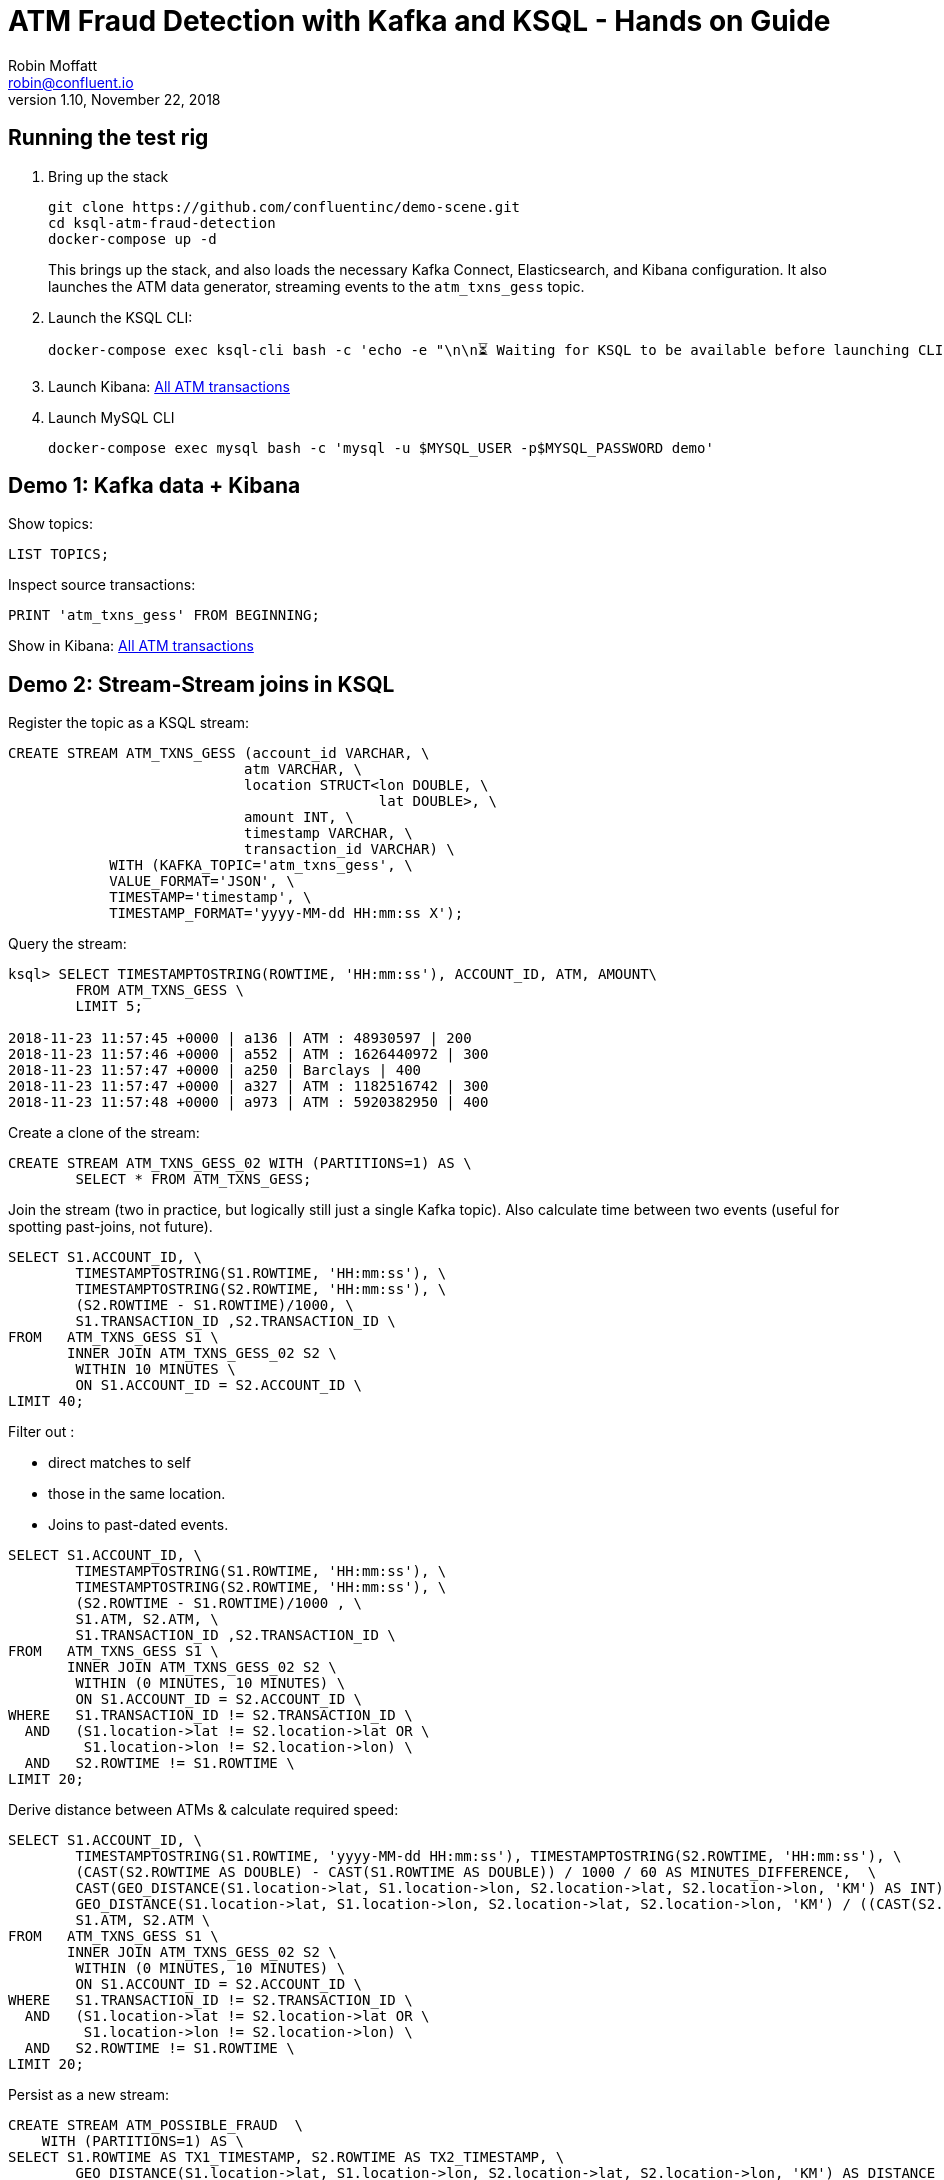 = ATM Fraud Detection with Kafka and KSQL - Hands on Guide
Robin Moffatt <robin@confluent.io>
v1.10, November 22, 2018

== Running the test rig

1. Bring up the stack
+
[source,bash]
----
git clone https://github.com/confluentinc/demo-scene.git
cd ksql-atm-fraud-detection
docker-compose up -d
----
+
This brings up the stack, and also loads the necessary Kafka Connect, Elasticsearch, and Kibana configuration. It also launches the ATM data generator, streaming events to the `atm_txns_gess` topic.

2. Launch the KSQL CLI: 
+
[source,bash]
----
docker-compose exec ksql-cli bash -c 'echo -e "\n\n⏳ Waiting for KSQL to be available before launching CLI\n"; while [ $(curl -s -o /dev/null -w %{http_code} http://ksql-server:8088/) -eq 000 ] ; do echo -e $(date) "KSQL Server HTTP state: " $(curl -s -o /dev/null -w %{http_code} http://ksql-server:8088/) " (waiting for 200)" ; sleep 5 ; done; ksql http://ksql-server:8088'
----

3. Launch Kibana: http://localhost:5601/app/kibana#/dashboard/atm-transactions?_g=(refreshInterval:(pause:!f,value:30000),time:(from:now-15m,mode:quick,to:now))[All ATM transactions]

4. Launch MySQL CLI
+
[source,bash]
----
docker-compose exec mysql bash -c 'mysql -u $MYSQL_USER -p$MYSQL_PASSWORD demo'
----


== Demo 1: Kafka data + Kibana

Show topics: 

[source,sql]
----
LIST TOPICS;
----

Inspect source transactions: 

[source,sql]
----
PRINT 'atm_txns_gess' FROM BEGINNING;
----

Show in Kibana: http://localhost:5601/app/kibana#/dashboard/atm-transactions?_g=(refreshInterval:(pause:!f,value:30000),time:(from:now-15m,mode:quick,to:now))[All ATM transactions]


== Demo 2: Stream-Stream joins in KSQL

Register the topic as a KSQL stream: 

[source,sql]
----
CREATE STREAM ATM_TXNS_GESS (account_id VARCHAR, \
                            atm VARCHAR, \
                            location STRUCT<lon DOUBLE, \
                                            lat DOUBLE>, \
                            amount INT, \
                            timestamp VARCHAR, \
                            transaction_id VARCHAR) \
            WITH (KAFKA_TOPIC='atm_txns_gess', \
            VALUE_FORMAT='JSON', \
            TIMESTAMP='timestamp', \
            TIMESTAMP_FORMAT='yyyy-MM-dd HH:mm:ss X');
----

Query the stream: 

[source,sql]
----
ksql> SELECT TIMESTAMPTOSTRING(ROWTIME, 'HH:mm:ss'), ACCOUNT_ID, ATM, AMOUNT\
        FROM ATM_TXNS_GESS \
        LIMIT 5;

2018-11-23 11:57:45 +0000 | a136 | ATM : 48930597 | 200
2018-11-23 11:57:46 +0000 | a552 | ATM : 1626440972 | 300
2018-11-23 11:57:47 +0000 | a250 | Barclays | 400
2018-11-23 11:57:47 +0000 | a327 | ATM : 1182516742 | 300
2018-11-23 11:57:48 +0000 | a973 | ATM : 5920382950 | 400
----

Create a clone of the stream: 

[source,sql]
----
CREATE STREAM ATM_TXNS_GESS_02 WITH (PARTITIONS=1) AS \
        SELECT * FROM ATM_TXNS_GESS;
----

Join the stream (two in practice, but logically still just a single Kafka topic).
Also calculate time between two events (useful for spotting past-joins, not future).

[source,sql]
----
SELECT S1.ACCOUNT_ID, \
        TIMESTAMPTOSTRING(S1.ROWTIME, 'HH:mm:ss'), \
        TIMESTAMPTOSTRING(S2.ROWTIME, 'HH:mm:ss'), \
        (S2.ROWTIME - S1.ROWTIME)/1000, \
        S1.TRANSACTION_ID ,S2.TRANSACTION_ID \
FROM   ATM_TXNS_GESS S1 \
       INNER JOIN ATM_TXNS_GESS_02 S2 \
        WITHIN 10 MINUTES \
        ON S1.ACCOUNT_ID = S2.ACCOUNT_ID \
LIMIT 40;

----

Filter out : 

* direct matches to self
* those in the same location. 
* Joins to past-dated events. 

[source,sql]
----
SELECT S1.ACCOUNT_ID, \
        TIMESTAMPTOSTRING(S1.ROWTIME, 'HH:mm:ss'), \
        TIMESTAMPTOSTRING(S2.ROWTIME, 'HH:mm:ss'), \
        (S2.ROWTIME - S1.ROWTIME)/1000 , \
        S1.ATM, S2.ATM, \
        S1.TRANSACTION_ID ,S2.TRANSACTION_ID \
FROM   ATM_TXNS_GESS S1 \
       INNER JOIN ATM_TXNS_GESS_02 S2 \
        WITHIN (0 MINUTES, 10 MINUTES) \
        ON S1.ACCOUNT_ID = S2.ACCOUNT_ID \
WHERE   S1.TRANSACTION_ID != S2.TRANSACTION_ID \
  AND   (S1.location->lat != S2.location->lat OR \
         S1.location->lon != S2.location->lon) \
  AND   S2.ROWTIME != S1.ROWTIME \
LIMIT 20;
----

Derive distance between ATMs & calculate required speed: 

[source,sql]
----
SELECT S1.ACCOUNT_ID, \
        TIMESTAMPTOSTRING(S1.ROWTIME, 'yyyy-MM-dd HH:mm:ss'), TIMESTAMPTOSTRING(S2.ROWTIME, 'HH:mm:ss'), \
        (CAST(S2.ROWTIME AS DOUBLE) - CAST(S1.ROWTIME AS DOUBLE)) / 1000 / 60 AS MINUTES_DIFFERENCE,  \
        CAST(GEO_DISTANCE(S1.location->lat, S1.location->lon, S2.location->lat, S2.location->lon, 'KM') AS INT) AS DISTANCE_BETWEEN_TXN_KM, \
        GEO_DISTANCE(S1.location->lat, S1.location->lon, S2.location->lat, S2.location->lon, 'KM') / ((CAST(S2.ROWTIME AS DOUBLE) - CAST(S1.ROWTIME AS DOUBLE)) / 1000 / 60 / 60) AS KMH_REQUIRED, \
        S1.ATM, S2.ATM \
FROM   ATM_TXNS_GESS S1 \
       INNER JOIN ATM_TXNS_GESS_02 S2 \
        WITHIN (0 MINUTES, 10 MINUTES) \
        ON S1.ACCOUNT_ID = S2.ACCOUNT_ID \
WHERE   S1.TRANSACTION_ID != S2.TRANSACTION_ID \
  AND   (S1.location->lat != S2.location->lat OR \
         S1.location->lon != S2.location->lon) \
  AND   S2.ROWTIME != S1.ROWTIME \
LIMIT 20;
----


Persist as a new stream: 

[source,sql]
----
CREATE STREAM ATM_POSSIBLE_FRAUD  \
    WITH (PARTITIONS=1) AS \
SELECT S1.ROWTIME AS TX1_TIMESTAMP, S2.ROWTIME AS TX2_TIMESTAMP, \
        GEO_DISTANCE(S1.location->lat, S1.location->lon, S2.location->lat, S2.location->lon, 'KM') AS DISTANCE_BETWEEN_TXN_KM, \
        (S2.ROWTIME - S1.ROWTIME) AS MILLISECONDS_DIFFERENCE,  \
        (CAST(S2.ROWTIME AS DOUBLE) - CAST(S1.ROWTIME AS DOUBLE)) / 1000 / 60 AS MINUTES_DIFFERENCE,  \
        GEO_DISTANCE(S1.location->lat, S1.location->lon, S2.location->lat, S2.location->lon, 'KM') / ((CAST(S2.ROWTIME AS DOUBLE) - CAST(S1.ROWTIME AS DOUBLE)) / 1000 / 60 / 60) AS KMH_REQUIRED, \
        S1.ACCOUNT_ID AS ACCOUNT_ID, \
        S1.TRANSACTION_ID AS TX1_TRANSACTION_ID, S2.TRANSACTION_ID AS TX2_TRANSACTION_ID, \
        S1.AMOUNT AS TX1_AMOUNT, S2.AMOUNT AS TX2_AMOUNT, \
        S1.ATM AS TX1_ATM, S2.ATM AS TX2_ATM, \
        CAST(S1.location->lat AS STRING) + ',' + CAST(S1.location->lon AS STRING) AS TX1_LOCATION, \
        CAST(S2.location->lat AS STRING) + ',' + CAST(S2.location->lon AS STRING) AS TX2_LOCATION \
FROM   ATM_TXNS_GESS S1 \
       INNER JOIN ATM_TXNS_GESS_02 S2 \
        WITHIN (0 MINUTES, 10 MINUTES) \
        ON S1.ACCOUNT_ID = S2.ACCOUNT_ID \
WHERE   S1.TRANSACTION_ID != S2.TRANSACTION_ID \
  AND   (S1.location->lat != S2.location->lat OR \
         S1.location->lon != S2.location->lon) \
  AND   S2.ROWTIME != S1.ROWTIME;
----

View the resulting transactions: 

[source,sql]
----
SELECT ACCOUNT_ID, \
        TIMESTAMPTOSTRING(TX1_TIMESTAMP, 'yyyy-MM-dd HH:mm:ss'), TIMESTAMPTOSTRING(TX2_TIMESTAMP, 'HH:mm:ss'), \
        TX1_ATM, TX2_ATM, \
        DISTANCE_BETWEEN_TXN_KM, MINUTES_DIFFERENCE \
FROM ATM_POSSIBLE_FRAUD;  
----

++++
<script src="https://asciinema.org/a/xuzkbePj2N9fsAZZew0eJUjCW.js" id="asciicast-xuzkbePj2N9fsAZZew0eJUjCW" async></script>
++++


== Demo 3: Customer data

[source,bash]
----
docker-compose exec mysql bash -c 'mysql -u $MYSQL_USER -p$MYSQL_PASSWORD demo'
----

[source,sql]
----
SHOW TABLES;
----

[source,sql]
----
SELECT ACCOUNT_ID, FIRST_NAME, LAST_NAME, EMAIL, PHONE FROM accounts LIMIT 5;
----

In KSQL, examine Customer data: 

[source,sql]
----
SET 'auto.offset.reset' = 'earliest';
CREATE STREAM ACCOUNTS_STREAM WITH (KAFKA_TOPIC='asgard.demo.accounts', VALUE_FORMAT='AVRO');
CREATE STREAM ACCOUNTS_REKEYED WITH (PARTITIONS=1) AS SELECT * FROM ACCOUNTS_STREAM PARTITION BY ACCOUNT_ID;
-- This select statement is simply to make sure that we have time for the ACCOUNTS_REKEYED topic
-- to be created before we define a table against it
SELECT * FROM ACCOUNTS_REKEYED LIMIT 1;
CREATE TABLE ACCOUNTS WITH (KAFKA_TOPIC='ACCOUNTS_REKEYED',VALUE_FORMAT='AVRO',KEY='ACCOUNT_ID');
----

Show updates from DB reflected in KSQL table : 

[source,sql]
----
SELECT ACCOUNT_ID, FIRST_NAME, LAST_NAME, EMAIL, PHONE FROM ACCOUNTS WHERE ACCOUNT_ID='a42';
----

[source,sql]
----
UPDATE accounts SET EMAIL='none' WHERE ACCOUNT_ID='a42';
UPDATE accounts SET EMAIL='robin@rmoff.net' WHERE ACCOUNT_ID='a42';
UPDATE accounts SET EMAIL='robin@confluent.io' WHERE ACCOUNT_ID='a42';
----


Optionally, explore stream/table difference: 

[source,sql]
----
SELECT ACCOUNT_ID, FIRST_NAME, LAST_NAME, EMAIL, PHONE FROM ACCOUNTS_STREAM WHERE ACCOUNT_ID='a42';
----

---

Write enriched data to new stream: 

[source,sql]
----
CREATE STREAM ATM_POSSIBLE_FRAUD_ENRICHED WITH (PARTITIONS=1) AS \
SELECT A.ACCOUNT_ID AS ACCOUNT_ID, \
      A.TX1_TIMESTAMP, A.TX2_TIMESTAMP, \
      A.TX1_AMOUNT, A.TX2_AMOUNT, \
      A.TX1_ATM, A.TX2_ATM, \
      A.TX1_LOCATION, A.TX2_LOCATION, \
      A.TX1_TRANSACTION_ID, A.TX2_TRANSACTION_ID, \
      A.DISTANCE_BETWEEN_TXN_KM, \
      A.MILLISECONDS_DIFFERENCE, \
      A.MINUTES_DIFFERENCE, \
      A.KMH_REQUIRED, \
      B.FIRST_NAME + ' ' + B.LAST_NAME AS CUSTOMER_NAME, \
      B.EMAIL AS CUSTOMER_EMAIL, \
      B.PHONE AS CUSTOMER_PHONE, \
      B.ADDRESS AS CUSTOMER_ADDRESS, \
      B.COUNTRY AS CUSTOMER_COUNTRY \
FROM ATM_POSSIBLE_FRAUD A \
     INNER JOIN ACCOUNTS B \
     ON A.ACCOUNT_ID = B.ACCOUNT_ID;
----

View enriched data: 

[source,sql]
----
SELECT ACCOUNT_ID, CUSTOMER_NAME, CUSTOMER_PHONE, \
        TIMESTAMPTOSTRING(TX1_TIMESTAMP, 'yyyy-MM-dd HH:mm:ss'), TIMESTAMPTOSTRING(TX2_TIMESTAMP, 'HH:mm:ss'), \
        TX1_ATM, TX2_ATM, \
        DISTANCE_BETWEEN_TXN_KM, MINUTES_DIFFERENCE \
FROM ATM_POSSIBLE_FRAUD_ENRICHED;  
----

http://localhost:5601/app/kibana#/dashboard/fraudulent-atm-transactions?_g=(refreshInterval:(pause:!f,value:30000),time:(from:now-15m,mode:quick,to:now))[Show suspect transactions in Kibana]

http://localhost:5601/app/kibana#/discover/90f2e7f0-ef15-11e8-a410-976398351471?_g=(refreshInterval:(pause:!f,value:30000),time:(from:now-15m,mode:quick,to:now))&_a=(columns:!(ACCOUNT_ID,CUSTOMER_NAME,TX1_ATM,TX1_AMOUNT,TX2_ATM,TX2_AMOUNT,DISTANCE_BETWEEN_TXN_KM,MINUTES_DIFFERENCE),filters:!(),index:atm-possible-fraud-enriched,interval:auto,query:(language:lucene,query:''),sort:!(TX1_TIMESTAMP,desc))[Show detail view in Kibana]

